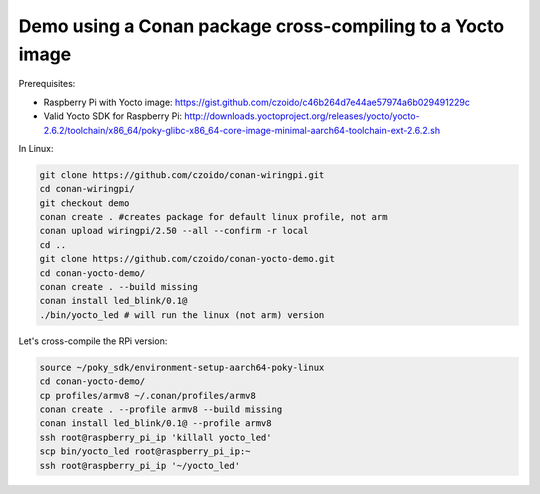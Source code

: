 Demo using a Conan package cross-compiling to a Yocto image
===========================================================

Prerequisites:

- Raspberry Pi with Yocto image: https://gist.github.com/czoido/c46b264d7e44ae57974a6b029491229c
- Valid Yocto SDK for Raspberry Pi: http://downloads.yoctoproject.org/releases/yocto/yocto-2.6.2/toolchain/x86_64/poky-glibc-x86_64-core-image-minimal-aarch64-toolchain-ext-2.6.2.sh

In Linux:

.. code-block:: bash

    git clone https://github.com/czoido/conan-wiringpi.git
    cd conan-wiringpi/
    git checkout demo
    conan create . #creates package for default linux profile, not arm
    conan upload wiringpi/2.50 --all --confirm -r local
    cd ..
    git clone https://github.com/czoido/conan-yocto-demo.git
    cd conan-yocto-demo/
    conan create . --build missing
    conan install led_blink/0.1@
    ./bin/yocto_led # will run the linux (not arm) version


Let's cross-compile the RPi version:

.. code-block:: bash

    source ~/poky_sdk/environment-setup-aarch64-poky-linux 
    cd conan-yocto-demo/
    cp profiles/armv8 ~/.conan/profiles/armv8 
    conan create . --profile armv8 --build missing
    conan install led_blink/0.1@ --profile armv8
    ssh root@raspberry_pi_ip 'killall yocto_led'
    scp bin/yocto_led root@raspberry_pi_ip:~
    ssh root@raspberry_pi_ip '~/yocto_led'

